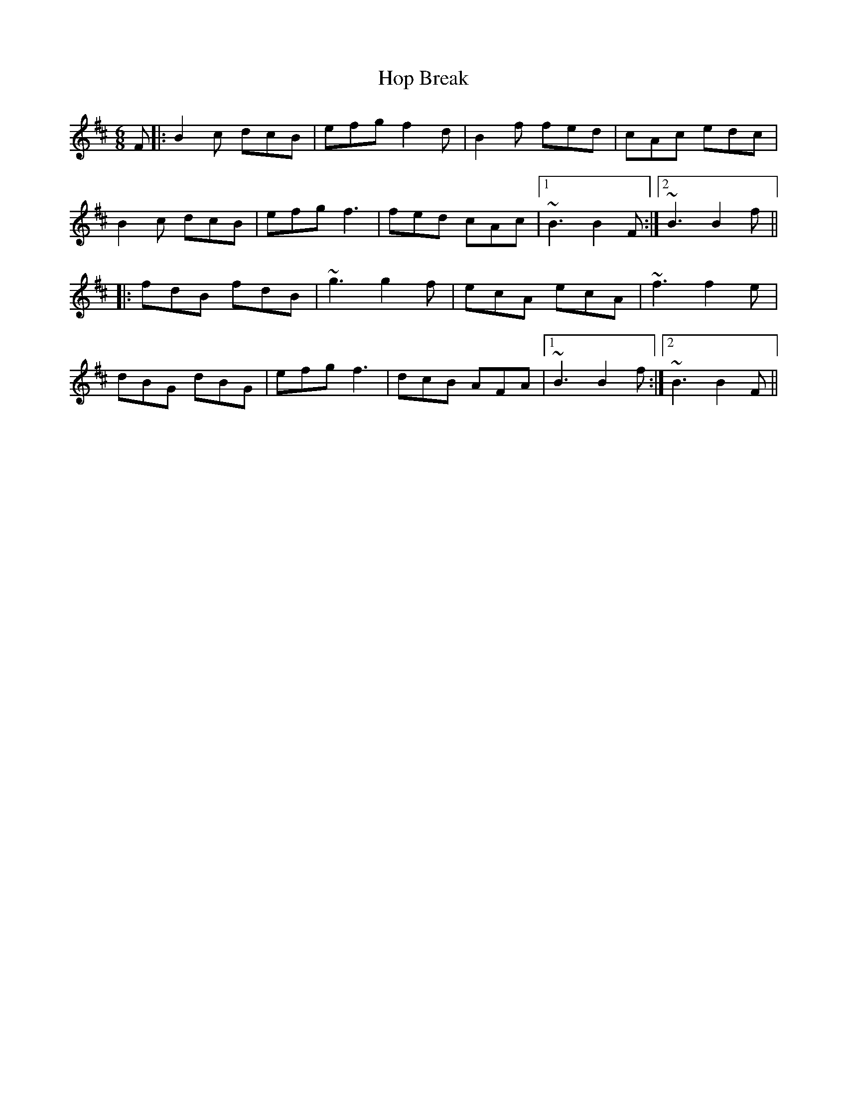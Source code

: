 X: 17810
T: Hop Break
R: jig
M: 6/8
K: Bminor
F|:B2c dcB|efg f2d|B2f fed|cAc edc|
B2c dcB|efg f3|fed cAc|1 ~B3 B2F:|2 ~B3 B2f||
|:fdB fdB|~g3 g2f|ecA ecA|~f3 f2e|
dBG dBG|efg f3|dcB AFA|1 ~B3 B2f:|2 ~B3 B2F||

